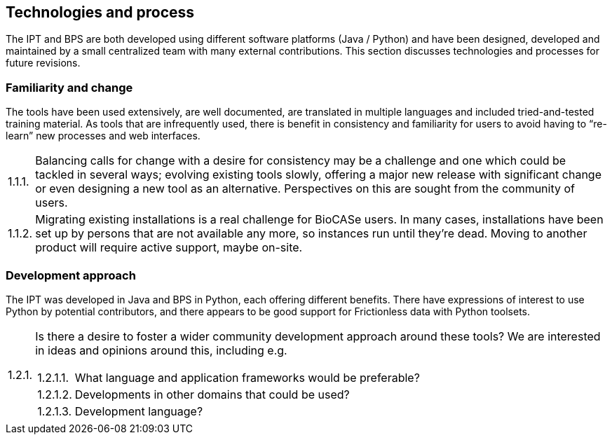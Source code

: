 :!s:
== Technologies and process

The IPT and BPS are both developed using different software platforms (Java / Python) and have been designed, developed and maintained by a small centralized team with many external contributions.
This section discusses technologies and processes for future revisions.

=== Familiarity and change

The tools have been used extensively, are well documented, are translated in multiple languages and included tried-and-tested training material.
As tools that are infrequently used, there is benefit in consistency and familiarity for users to avoid having to “re-learn” new processes and web interfaces.

:!n:
[horizontal]
{counter:c}.{counter:s}.{counter:n}.:: Balancing calls for change with a desire for consistency may be a challenge and one which could be tackled in several ways; evolving existing tools slowly, offering a major new release with significant change or even designing a new tool as an alternative. Perspectives on this are sought from the community of users.
{c}.{s}.{counter:n}.:: Migrating existing installations is a real challenge for BioCASe users. In many cases, installations have been set up by persons that are not available any more, so instances run until they’re dead. Moving to another product will require active support, maybe on-site.

=== Development approach

The IPT was developed in Java and BPS in Python, each offering different benefits.
There have expressions of interest to use Python by potential contributors, and there appears to be good support for Frictionless data with Python toolsets.

:!n:
[horizontal]
{c}.{counter:s}.{counter:n}.:: Is there a desire to foster a wider community development approach around these tools? We are interested in ideas and opinions around this, including e.g.
+
--
[horizontal]
{c}.{s}.{n}.{counter:m}.:: What language and application frameworks would be preferable?
{c}.{s}.{n}.{counter:m}.:: Developments in other domains that could be used?
{c}.{s}.{n}.{counter:m}.:: Development language?
--

